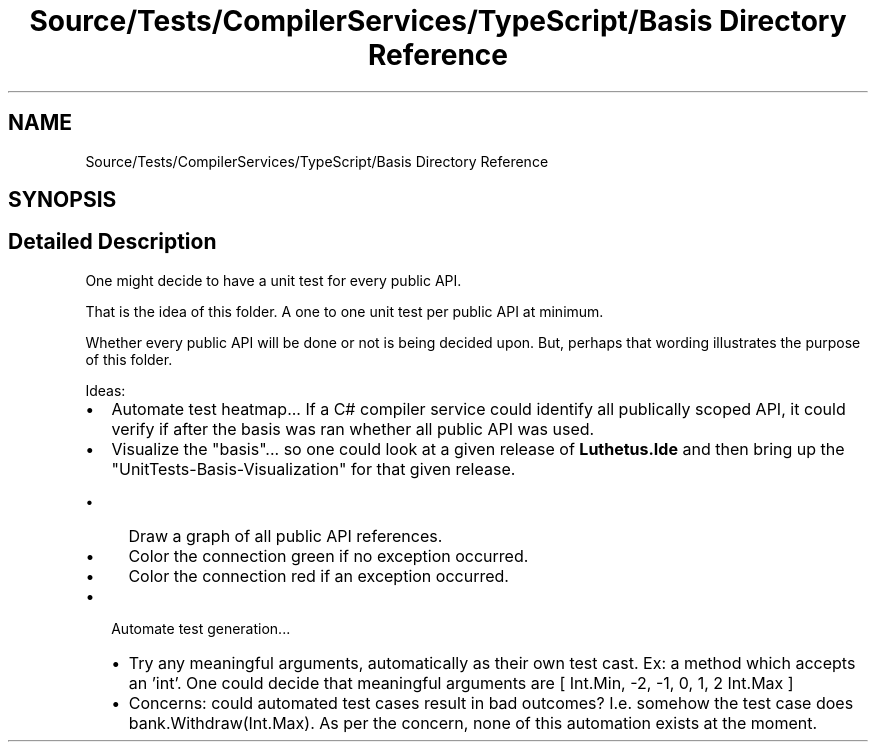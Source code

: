 .TH "Source/Tests/CompilerServices/TypeScript/Basis Directory Reference" 3 "Version 1.0.0" "Luthetus.Ide" \" -*- nroff -*-
.ad l
.nh
.SH NAME
Source/Tests/CompilerServices/TypeScript/Basis Directory Reference
.SH SYNOPSIS
.br
.PP
.SH "Detailed Description"
.PP 
One might decide to have a unit test for every public API\&.

.PP
That is the idea of this folder\&. A one to one unit test per public API at minimum\&.

.PP
Whether every public API will be done or not is being decided upon\&. But, perhaps that wording illustrates the purpose of this folder\&.

.PP
.PP

.PP
Ideas:

.PP
.IP "\(bu" 2
Automate test heatmap\&.\&.\&. If a C# compiler service could identify all publically scoped API, it could verify if after the basis was ran whether all public API was used\&.
.IP "\(bu" 2
Visualize the "basis"\&.\&.\&. so one could look at a given release of \fBLuthetus\&.Ide\fP and then bring up the "UnitTests-Basis-Visualization" for that given release\&.
.IP "  \(bu" 4
Draw a graph of all public API references\&.
.IP "  \(bu" 4
Color the connection green if no exception occurred\&.
.IP "  \(bu" 4
Color the connection red if an exception occurred\&.
.PP

.IP "\(bu" 2
Automate test generation\&.\&.\&.
.IP "  \(bu" 4
Try any meaningful arguments, automatically as their own test cast\&. Ex: a method which accepts an 'int'\&. One could decide that meaningful arguments are [ Int\&.Min, -2, -1, 0, 1, 2 Int\&.Max ]
.IP "  \(bu" 4
Concerns: could automated test cases result in bad outcomes? I\&.e\&. somehow the test case does bank\&.Withdraw(Int\&.Max)\&. As per the concern, none of this automation exists at the moment\&. 
.PP

.PP

